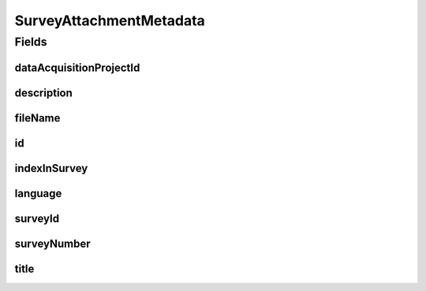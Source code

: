 .. java:import:: javax.validation.constraints NotEmpty

.. java:import:: javax.validation.constraints NotNull

.. java:import:: javax.validation.constraints Pattern

.. java:import:: javax.validation.constraints Size

.. java:import:: org.springframework.data.annotation Id

.. java:import:: eu.dzhw.fdz.metadatamanagement.common.domain AbstractRdcDomainObject

.. java:import:: eu.dzhw.fdz.metadatamanagement.common.domain I18nString

.. java:import:: eu.dzhw.fdz.metadatamanagement.common.domain.util Patterns

.. java:import:: eu.dzhw.fdz.metadatamanagement.common.domain.validation I18nStringNotEmpty

.. java:import:: eu.dzhw.fdz.metadatamanagement.common.domain.validation I18nStringSize

.. java:import:: eu.dzhw.fdz.metadatamanagement.common.domain.validation StringLengths

.. java:import:: eu.dzhw.fdz.metadatamanagement.common.domain.validation ValidIsoLanguage

.. java:import:: lombok AllArgsConstructor

.. java:import:: lombok Builder

.. java:import:: lombok Data

.. java:import:: lombok EqualsAndHashCode

.. java:import:: lombok NoArgsConstructor

.. java:import:: lombok ToString

SurveyAttachmentMetadata
========================

.. java:package:: eu.dzhw.fdz.metadatamanagement.surveymanagement.domain
   :noindex:

.. java:type:: @EqualsAndHashCode @ToString @NoArgsConstructor @Data @AllArgsConstructor @Builder public class SurveyAttachmentMetadata extends AbstractRdcDomainObject

   Metadata which will be stored in GridFS with each attachment for surveys.

Fields
------
dataAcquisitionProjectId
^^^^^^^^^^^^^^^^^^^^^^^^

.. java:field:: @NotEmpty private String dataAcquisitionProjectId
   :outertype: SurveyAttachmentMetadata

description
^^^^^^^^^^^

.. java:field:: @NotNull @I18nStringSize @I18nStringNotEmpty private I18nString description
   :outertype: SurveyAttachmentMetadata

fileName
^^^^^^^^

.. java:field:: @NotEmpty @Pattern private String fileName
   :outertype: SurveyAttachmentMetadata

id
^^

.. java:field:: @Id private String id
   :outertype: SurveyAttachmentMetadata

indexInSurvey
^^^^^^^^^^^^^

.. java:field:: @NotNull private Integer indexInSurvey
   :outertype: SurveyAttachmentMetadata

language
^^^^^^^^

.. java:field:: @NotNull @ValidIsoLanguage private String language
   :outertype: SurveyAttachmentMetadata

surveyId
^^^^^^^^

.. java:field:: @NotEmpty private String surveyId
   :outertype: SurveyAttachmentMetadata

surveyNumber
^^^^^^^^^^^^

.. java:field:: @NotNull private Integer surveyNumber
   :outertype: SurveyAttachmentMetadata

title
^^^^^

.. java:field:: @NotNull @Size private String title
   :outertype: SurveyAttachmentMetadata


